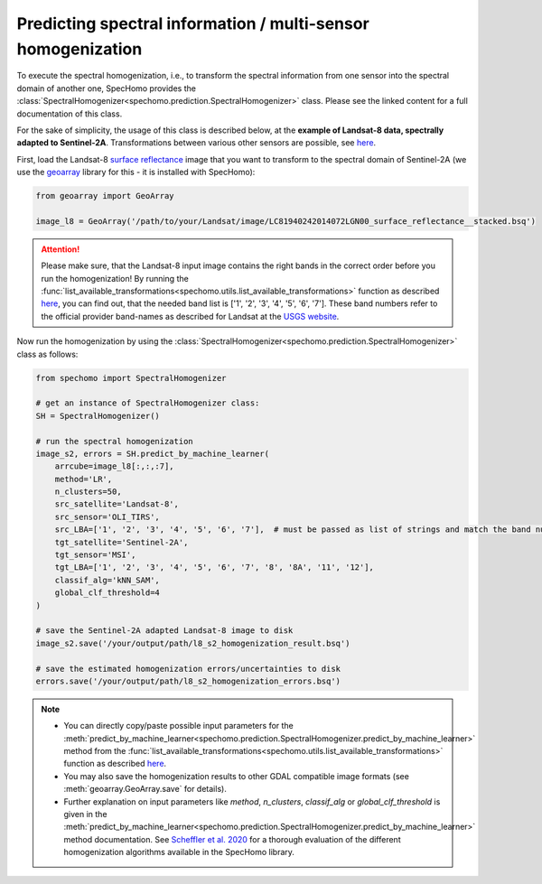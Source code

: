 Predicting spectral information / multi-sensor homogenization
-------------------------------------------------------------

To execute the spectral homogenization, i.e., to transform the spectral information from one sensor into the spectral
domain of another one, SpecHomo provides the :class:`SpectralHomogenizer<spechomo.prediction.SpectralHomogenizer>`
class. Please see the linked content for a full documentation of this class.

For the sake of simplicity, the usage of this class is described below, at the
**example of Landsat-8 data, spectrally adapted to Sentinel-2A**. Transformations between various other sensors are
possible, see `here <http://geomultisens.gitext.gfz-potsdam.de/spechomo/doc/usage/available_transformations.html
#which-sensor-transformations-are-available>`__.

First, load the Landsat-8 `surface reflectance`_ image that you want to transform to the spectral domain of Sentinel-2A
(we use the `geoarray`_ library for this - it is installed with SpecHomo):

.. code-block:: python

    from geoarray import GeoArray

    image_l8 = GeoArray('/path/to/your/Landsat/image/LC81940242014072LGN00_surface_reflectance__stacked.bsq')

.. attention::

    Please make sure, that the Landsat-8 input image contains the right bands in the correct order before you run the
    homogenization! By running the :func:`list_available_transformations<spechomo.utils.list_available_transformations>`
    function as described
    `here <http://geomultisens.gitext.gfz-potsdam.de/spechomo/doc/usage/available_transformations.html>`__, you can
    find out, that the needed band list is ['1', '2', '3', '4', '5', '6', '7']. These band numbers refer to the
    official provider band-names as described for Landsat at the
    `USGS website <https://www.usgs.gov/faqs/what-are-band-designations-landsat-satellites>`__.


Now run the homogenization by using the :class:`SpectralHomogenizer<spechomo.prediction.SpectralHomogenizer>` class as
follows:

.. code-block:: python

    from spechomo import SpectralHomogenizer

    # get an instance of SpectralHomogenizer class:
    SH = SpectralHomogenizer()

    # run the spectral homogenization
    image_s2, errors = SH.predict_by_machine_learner(
        arrcube=image_l8[:,:,:7],
        method='LR',
        n_clusters=50,
        src_satellite='Landsat-8',
        src_sensor='OLI_TIRS',
        src_LBA=['1', '2', '3', '4', '5', '6', '7'],  # must be passed as list of strings and match the band numbers of the input image
        tgt_satellite='Sentinel-2A',
        tgt_sensor='MSI',
        tgt_LBA=['1', '2', '3', '4', '5', '6', '7', '8', '8A', '11', '12'],
        classif_alg='kNN_SAM',
        global_clf_threshold=4
    )

    # save the Sentinel-2A adapted Landsat-8 image to disk
    image_s2.save('/your/output/path/l8_s2_homogenization_result.bsq')

    # save the estimated homogenization errors/uncertainties to disk
    errors.save('/your/output/path/l8_s2_homogenization_errors.bsq')

.. note::

    * You can directly copy/paste possible input parameters for the
      :meth:`predict_by_machine_learner<spechomo.prediction.SpectralHomogenizer.predict_by_machine_learner>` method
      from the :func:`list_available_transformations<spechomo.utils.list_available_transformations>`
      function as described
      `here <http://geomultisens.gitext.gfz-potsdam.de/spechomo/doc/usage/available_transformations.html
      #which-sensor-transformations-are-available>`__.
    * You may also save the homogenization results to other GDAL compatible image formats
      (see :meth:`geoarray.GeoArray.save` for details).
    * Further explanation on input parameters like `method`, `n_clusters`, `classif_alg` or `global_clf_threshold` is
      given in the :meth:`predict_by_machine_learner<spechomo.prediction.SpectralHomogenizer.predict_by_machine_learner>`
      method documentation. See `Scheffler et al. 2020 <https://doi.org/10.1016/j.rse.2020.111723>`__ for a thorough
      evaluation of the different homogenization algorithms available in the SpecHomo library.


.. _`surface reflectance`: http://geomultisens.gitext.gfz-potsdam.de/spechomo/doc/usage/input_data_requirements.html#surface-reflectance
.. _`geoarray`: https://gitext.gfz-potsdam.de/danschef/geoarray
